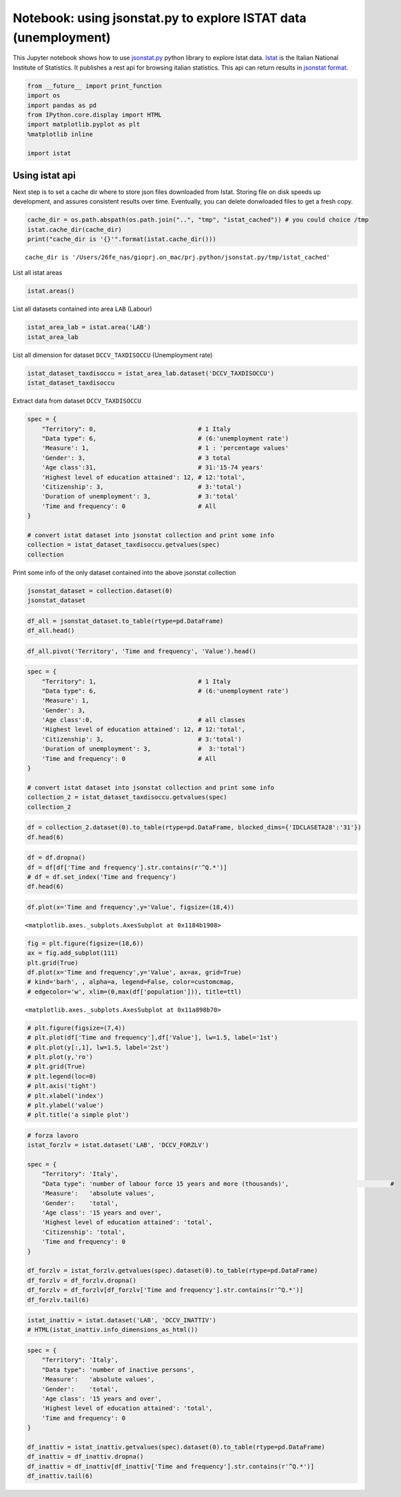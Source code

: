 
Notebook: using jsonstat.py to explore ISTAT data (unemployment)
~~~~~~~~~~~~~~~~~~~~~~~~~~~~~~~~~~~~~~~~~~~~~~~~~~~~~~~~~~~~~~~~

This Jupyter notebook shows how to use
`jsonstat.py <http://github.com/26fe/jsonstat.py>`__ python library to
explore Istat data. `Istat <http://www.istat.it/en/about-istat>`__ is
the Italian National Institute of Statistics. It publishes a rest api
for browsing italian statistics. This api can return results in
`jsonstat format <https://json-stat.org/>`__.

.. code:: python

    from __future__ import print_function
    import os
    import pandas as pd
    from IPython.core.display import HTML
    import matplotlib.pyplot as plt
    %matplotlib inline
    
    import istat

Using istat api
^^^^^^^^^^^^^^^

Next step is to set a cache dir where to store json files downloaded
from Istat. Storing file on disk speeds up development, and assures
consistent results over time. Eventually, you can delete donwloaded
files to get a fresh copy.

.. code:: python

    cache_dir = os.path.abspath(os.path.join("..", "tmp", "istat_cached")) # you could choice /tmp
    istat.cache_dir(cache_dir)
    print("cache_dir is '{}'".format(istat.cache_dir()))


.. parsed-literal::

    cache_dir is '/Users/26fe_nas/gioprj.on_mac/prj.python/jsonstat.py/tmp/istat_cached'


List all istat areas

.. code:: python

    istat.areas()




.. raw:: html

    <table><tr><th>id</th><th>desc</th></tr><tr><td>3</td><td>2011 Population and housing census</td></td></tr><tr><td>4</td><td>Enterprises</td></td></tr><tr><td>7</td><td>Environment and Energy</td></td></tr><tr><td>8</td><td>Population and Households</td></td></tr><tr><td>9</td><td>Households Economic Conditions and Disparities</td></td></tr><tr><td>10</td><td>Health statistics</td></td></tr><tr><td>11</td><td>Social Security and Welfare</td></td></tr><tr><td>12</td><td>Education and training</td></td></tr><tr><td>13</td><td>Communication, culture and leisure</td></td></tr><tr><td>14</td><td>Justice and Security</td></td></tr><tr><td>15</td><td>Citizens' opinions and satisfaction with life</td></td></tr><tr><td>16</td><td>Social participation</td></td></tr><tr><td>17</td><td>National Accounts</td></td></tr><tr><td>19</td><td>Agriculture</td></td></tr><tr><td>20</td><td>Industry and Construction</td></td></tr><tr><td>21</td><td>Services</td></td></tr><tr><td>22</td><td>Public Administrations and Private Institutions</td></td></tr><tr><td>24</td><td>External Trade and Internationalisation</td></td></tr><tr><td>25</td><td>Prices</td></td></tr><tr><td>26</td><td>Labour</td></td></tr></table>



List all datasets contained into area ``LAB`` (Labour)

.. code:: python

    istat_area_lab = istat.area('LAB')
    istat_area_lab




.. raw:: html

    IstatArea: cod = LAB description = Labour



List all dimension for dataset ``DCCV_TAXDISOCCU`` (Unemployment rate)

.. code:: python

    istat_dataset_taxdisoccu = istat_area_lab.dataset('DCCV_TAXDISOCCU')
    istat_dataset_taxdisoccu




.. raw:: html

    DCCV_TAXDISOCCU(9):Unemployment rate</br><table><tr><th>nr</th><th>name</th><th>nr. values</th><th>values (first 3 values)</th></tr><tr><td>0</td><td>Territory</td><td>136</td><td>1:'Italy', 3:'Nord', 4:'Nord-ovest' ...</td></td></tr><tr><td>1</td><td>Data type</td><td>1</td><td>6:'unemployment rate'</td></td></tr><tr><td>2</td><td>Measure</td><td>1</td><td>1:'percentage values'</td></td></tr><tr><td>3</td><td>Gender</td><td>3</td><td>1:'males', 2:'females', 3:'total' ...</td></td></tr><tr><td>4</td><td>Age class</td><td>14</td><td>32:'18-29 years', 3:'20-24 years', 4:'15-24 years' ...</td></td></tr><tr><td>5</td><td>Highest level of education attained</td><td>5</td><td>11:'tertiary (university, doctoral and specialization courses)', 12:'total', 3:'primary school certificate, no educational degree' ...</td></td></tr><tr><td>6</td><td>Citizenship</td><td>3</td><td>1:'italian', 2:'foreign', 3:'total' ...</td></td></tr><tr><td>7</td><td>Duration of unemployment</td><td>2</td><td>2:'12 months and more', 3:'total'</td></td></tr><tr><td>8</td><td>Time and frequency</td><td>193</td><td>1536:'Q4-1980', 2049:'Q4-2007', 1540:'1981' ...</td></td></tr></table>



Extract data from dataset ``DCCV_TAXDISOCCU``

.. code:: python

    spec = { 
        "Territory": 0,                            # 1 Italy
        "Data type": 6,                            # (6:'unemployment rate')
        'Measure': 1,                              # 1 : 'percentage values'
        'Gender': 3,                               # 3 total
        'Age class':31,                            # 31:'15-74 years'
        'Highest level of education attained': 12, # 12:'total', 
        'Citizenship': 3,                          # 3:'total')
        'Duration of unemployment': 3,             # 3:'total'
        'Time and frequency': 0                    # All
    }
    
    # convert istat dataset into jsonstat collection and print some info
    collection = istat_dataset_taxdisoccu.getvalues(spec)
    collection




.. raw:: html

    JsonstatCollection contains the following JsonStatDataSet:</br><table><tr><td>pos</td><td>dataset</td></tr><tr><td>0</td><td>'IDITTER107*IDTIME'</td></tr></table>



Print some info of the only dataset contained into the above jsonstat
collection

.. code:: python

    jsonstat_dataset = collection.dataset(0)
    jsonstat_dataset




.. raw:: html

    name:   'IDITTER107*IDTIME'</br>label:  'Unemployment rate by Territory and Time and frequency - unemployment rate - percentage values - 15-74 years'</br>size: 7830</br><table><tr><td>pos</td><td>id</td><td>label</td><td>size</td><td>role</td></tr><tr><td>0</td><td>IDITTER107</td><td>Territory</td><td>135</td><td></td></tr><tr><td>1</td><td>IDTIME</td><td>Time and frequency</td><td>58</td><td></td></tr></table>



.. code:: python

    df_all = jsonstat_dataset.to_table(rtype=pd.DataFrame)
    df_all.head()




.. raw:: html

    <div>
    <table border="1" class="dataframe">
      <thead>
        <tr style="text-align: right;">
          <th></th>
          <th>Territory</th>
          <th>Time and frequency</th>
          <th>Value</th>
        </tr>
      </thead>
      <tbody>
        <tr>
          <th>0</th>
          <td>Italy</td>
          <td>2004</td>
          <td>8.01</td>
        </tr>
        <tr>
          <th>1</th>
          <td>Italy</td>
          <td>Q1-2004</td>
          <td>8.68</td>
        </tr>
        <tr>
          <th>2</th>
          <td>Italy</td>
          <td>Q2-2004</td>
          <td>7.88</td>
        </tr>
        <tr>
          <th>3</th>
          <td>Italy</td>
          <td>Q3-2004</td>
          <td>7.33</td>
        </tr>
        <tr>
          <th>4</th>
          <td>Italy</td>
          <td>Q4-2004</td>
          <td>8.17</td>
        </tr>
      </tbody>
    </table>
    </div>



.. code:: python

    df_all.pivot('Territory', 'Time and frequency', 'Value').head()




.. raw:: html

    <div>
    <table border="1" class="dataframe">
      <thead>
        <tr style="text-align: right;">
          <th>Time and frequency</th>
          <th>2004</th>
          <th>2005</th>
          <th>2006</th>
          <th>2007</th>
          <th>2008</th>
          <th>2009</th>
          <th>2010</th>
          <th>2011</th>
          <th>2012</th>
          <th>2013</th>
          <th>...</th>
          <th>Q4-2005</th>
          <th>Q4-2006</th>
          <th>Q4-2007</th>
          <th>Q4-2008</th>
          <th>Q4-2009</th>
          <th>Q4-2010</th>
          <th>Q4-2011</th>
          <th>Q4-2012</th>
          <th>Q4-2013</th>
          <th>Q4-2014</th>
        </tr>
        <tr>
          <th>Territory</th>
          <th></th>
          <th></th>
          <th></th>
          <th></th>
          <th></th>
          <th></th>
          <th></th>
          <th></th>
          <th></th>
          <th></th>
          <th></th>
          <th></th>
          <th></th>
          <th></th>
          <th></th>
          <th></th>
          <th></th>
          <th></th>
          <th></th>
          <th></th>
          <th></th>
        </tr>
      </thead>
      <tbody>
        <tr>
          <th>Abruzzo</th>
          <td>7.71</td>
          <td>7.88</td>
          <td>6.57</td>
          <td>6.17</td>
          <td>6.63</td>
          <td>7.97</td>
          <td>8.67</td>
          <td>8.59</td>
          <td>10.85</td>
          <td>11.29</td>
          <td>...</td>
          <td>6.95</td>
          <td>6.84</td>
          <td>5.87</td>
          <td>6.67</td>
          <td>7.02</td>
          <td>9.15</td>
          <td>9.48</td>
          <td>10.48</td>
          <td>11.21</td>
          <td>12.08</td>
        </tr>
        <tr>
          <th>Agrigento</th>
          <td>20.18</td>
          <td>17.62</td>
          <td>13.40</td>
          <td>16.91</td>
          <td>16.72</td>
          <td>17.43</td>
          <td>19.42</td>
          <td>17.61</td>
          <td>19.48</td>
          <td>20.98</td>
          <td>...</td>
          <td>NaN</td>
          <td>NaN</td>
          <td>NaN</td>
          <td>NaN</td>
          <td>NaN</td>
          <td>NaN</td>
          <td>NaN</td>
          <td>NaN</td>
          <td>NaN</td>
          <td>NaN</td>
        </tr>
        <tr>
          <th>Alessandria</th>
          <td>5.34</td>
          <td>5.37</td>
          <td>4.65</td>
          <td>4.63</td>
          <td>4.85</td>
          <td>5.81</td>
          <td>5.34</td>
          <td>6.66</td>
          <td>10.48</td>
          <td>11.80</td>
          <td>...</td>
          <td>NaN</td>
          <td>NaN</td>
          <td>NaN</td>
          <td>NaN</td>
          <td>NaN</td>
          <td>NaN</td>
          <td>NaN</td>
          <td>NaN</td>
          <td>NaN</td>
          <td>NaN</td>
        </tr>
        <tr>
          <th>Ancona</th>
          <td>5.11</td>
          <td>4.14</td>
          <td>4.05</td>
          <td>3.49</td>
          <td>3.78</td>
          <td>5.82</td>
          <td>4.94</td>
          <td>6.84</td>
          <td>9.20</td>
          <td>11.27</td>
          <td>...</td>
          <td>NaN</td>
          <td>NaN</td>
          <td>NaN</td>
          <td>NaN</td>
          <td>NaN</td>
          <td>NaN</td>
          <td>NaN</td>
          <td>NaN</td>
          <td>NaN</td>
          <td>NaN</td>
        </tr>
        <tr>
          <th>Arezzo</th>
          <td>4.55</td>
          <td>5.50</td>
          <td>4.88</td>
          <td>4.61</td>
          <td>4.91</td>
          <td>5.51</td>
          <td>5.87</td>
          <td>6.04</td>
          <td>7.33</td>
          <td>8.04</td>
          <td>...</td>
          <td>NaN</td>
          <td>NaN</td>
          <td>NaN</td>
          <td>NaN</td>
          <td>NaN</td>
          <td>NaN</td>
          <td>NaN</td>
          <td>NaN</td>
          <td>NaN</td>
          <td>NaN</td>
        </tr>
      </tbody>
    </table>
    <p>5 rows × 58 columns</p>
    </div>



.. code:: python

    spec = { 
        "Territory": 1,                            # 1 Italy
        "Data type": 6,                            # (6:'unemployment rate')
        'Measure': 1,
        'Gender': 3,
        'Age class':0,                             # all classes
        'Highest level of education attained': 12, # 12:'total', 
        'Citizenship': 3,                          # 3:'total')
        'Duration of unemployment': 3,             #  3:'total')
        'Time and frequency': 0                    # All
    }
    
    # convert istat dataset into jsonstat collection and print some info
    collection_2 = istat_dataset_taxdisoccu.getvalues(spec)
    collection_2




.. raw:: html

    JsonstatCollection contains the following JsonStatDataSet:</br><table><tr><td>pos</td><td>dataset</td></tr><tr><td>0</td><td>'IDCLASETA28*IDTIME'</td></tr></table>



.. code:: python

    df = collection_2.dataset(0).to_table(rtype=pd.DataFrame, blocked_dims={'IDCLASETA28':'31'})
    df.head(6)




.. raw:: html

    <div>
    <table border="1" class="dataframe">
      <thead>
        <tr style="text-align: right;">
          <th></th>
          <th>Age class</th>
          <th>Time and frequency</th>
          <th>Value</th>
        </tr>
      </thead>
      <tbody>
        <tr>
          <th>0</th>
          <td>15-74 years</td>
          <td>Q4-1992</td>
          <td>NaN</td>
        </tr>
        <tr>
          <th>1</th>
          <td>15-74 years</td>
          <td>1993</td>
          <td>NaN</td>
        </tr>
        <tr>
          <th>2</th>
          <td>15-74 years</td>
          <td>Q1-1993</td>
          <td>NaN</td>
        </tr>
        <tr>
          <th>3</th>
          <td>15-74 years</td>
          <td>Q2-1993</td>
          <td>NaN</td>
        </tr>
        <tr>
          <th>4</th>
          <td>15-74 years</td>
          <td>Q3-1993</td>
          <td>NaN</td>
        </tr>
        <tr>
          <th>5</th>
          <td>15-74 years</td>
          <td>Q4-1993</td>
          <td>NaN</td>
        </tr>
      </tbody>
    </table>
    </div>



.. code:: python

    df = df.dropna()
    df = df[df['Time and frequency'].str.contains(r'^Q.*')]
    # df = df.set_index('Time and frequency')
    df.head(6)




.. raw:: html

    <div>
    <table border="1" class="dataframe">
      <thead>
        <tr style="text-align: right;">
          <th></th>
          <th>Age class</th>
          <th>Time and frequency</th>
          <th>Value</th>
        </tr>
      </thead>
      <tbody>
        <tr>
          <th>57</th>
          <td>15-74 years</td>
          <td>Q1-2004</td>
          <td>8.68</td>
        </tr>
        <tr>
          <th>58</th>
          <td>15-74 years</td>
          <td>Q2-2004</td>
          <td>7.88</td>
        </tr>
        <tr>
          <th>59</th>
          <td>15-74 years</td>
          <td>Q3-2004</td>
          <td>7.33</td>
        </tr>
        <tr>
          <th>60</th>
          <td>15-74 years</td>
          <td>Q4-2004</td>
          <td>8.17</td>
        </tr>
        <tr>
          <th>62</th>
          <td>15-74 years</td>
          <td>Q1-2005</td>
          <td>8.27</td>
        </tr>
        <tr>
          <th>63</th>
          <td>15-74 years</td>
          <td>Q2-2005</td>
          <td>7.54</td>
        </tr>
      </tbody>
    </table>
    </div>



.. code:: python

    df.plot(x='Time and frequency',y='Value', figsize=(18,4))




.. parsed-literal::

    <matplotlib.axes._subplots.AxesSubplot at 0x1184b1908>




.. image:: istat_unemployment_files/istat_unemployment_19_1.png


.. code:: python

    fig = plt.figure(figsize=(18,6))
    ax = fig.add_subplot(111)
    plt.grid(True)
    df.plot(x='Time and frequency',y='Value', ax=ax, grid=True) 
    # kind='barh', , alpha=a, legend=False, color=customcmap,
    # edgecolor='w', xlim=(0,max(df['population'])), title=ttl)




.. parsed-literal::

    <matplotlib.axes._subplots.AxesSubplot at 0x11a898b70>




.. image:: istat_unemployment_files/istat_unemployment_20_1.png


.. code:: python

    # plt.figure(figsize=(7,4))
    # plt.plot(df['Time and frequency'],df['Value'], lw=1.5, label='1st')
    # plt.plot(y[:,1], lw=1.5, label='2st')
    # plt.plot(y,'ro')
    # plt.grid(True)
    # plt.legend(loc=0)
    # plt.axis('tight')
    # plt.xlabel('index')
    # plt.ylabel('value')
    # plt.title('a simple plot')

.. code:: python

    # forza lavoro
    istat_forzlv = istat.dataset('LAB', 'DCCV_FORZLV')
    
    spec = { 
        "Territory": 'Italy',                            
        "Data type": 'number of labour force 15 years and more (thousands)',                            # 
        'Measure':   'absolute values',               
        'Gender':    'total',                               
        'Age class': '15 years and over',                            
        'Highest level of education attained': 'total', 
        'Citizenship': 'total',                         
        'Time and frequency': 0                    
    }
    
    df_forzlv = istat_forzlv.getvalues(spec).dataset(0).to_table(rtype=pd.DataFrame)
    df_forzlv = df_forzlv.dropna()
    df_forzlv = df_forzlv[df_forzlv['Time and frequency'].str.contains(r'^Q.*')]
    df_forzlv.tail(6)




.. raw:: html

    <div>
    <table border="1" class="dataframe">
      <thead>
        <tr style="text-align: right;">
          <th></th>
          <th>Time and frequency</th>
          <th>Value</th>
        </tr>
      </thead>
      <tbody>
        <tr>
          <th>187</th>
          <td>Q2-2014</td>
          <td>25419.15</td>
        </tr>
        <tr>
          <th>188</th>
          <td>Q3-2014</td>
          <td>25373.70</td>
        </tr>
        <tr>
          <th>189</th>
          <td>Q4-2014</td>
          <td>25794.44</td>
        </tr>
        <tr>
          <th>190</th>
          <td>Q1-2015</td>
          <td>25460.25</td>
        </tr>
        <tr>
          <th>191</th>
          <td>Q2-2015</td>
          <td>25598.29</td>
        </tr>
        <tr>
          <th>192</th>
          <td>Q3-2015</td>
          <td>25321.61</td>
        </tr>
      </tbody>
    </table>
    </div>



.. code:: python

    istat_inattiv = istat.dataset('LAB', 'DCCV_INATTIV')
    # HTML(istat_inattiv.info_dimensions_as_html())

.. code:: python

    spec = { 
        "Territory": 'Italy',                            
        "Data type": 'number of inactive persons',                           
        'Measure':   'absolute values',               
        'Gender':    'total',                               
        'Age class': '15 years and over',                            
        'Highest level of education attained': 'total', 
        'Time and frequency': 0                    
    }
    
    df_inattiv = istat_inattiv.getvalues(spec).dataset(0).to_table(rtype=pd.DataFrame)
    df_inattiv = df_inattiv.dropna()
    df_inattiv = df_inattiv[df_inattiv['Time and frequency'].str.contains(r'^Q.*')]
    df_inattiv.tail(6)




.. raw:: html

    <div>
    <table border="1" class="dataframe">
      <thead>
        <tr style="text-align: right;">
          <th></th>
          <th>citizenship</th>
          <th>Labour status</th>
          <th>Inactivity reasons</th>
          <th>Main status</th>
          <th>Time and frequency</th>
          <th>Value</th>
        </tr>
      </thead>
      <tbody>
        <tr>
          <th>24756</th>
          <td>total</td>
          <td>total</td>
          <td>total</td>
          <td>total</td>
          <td>Q2-2014</td>
          <td>26594.57</td>
        </tr>
        <tr>
          <th>24757</th>
          <td>total</td>
          <td>total</td>
          <td>total</td>
          <td>total</td>
          <td>Q3-2014</td>
          <td>26646.90</td>
        </tr>
        <tr>
          <th>24758</th>
          <td>total</td>
          <td>total</td>
          <td>total</td>
          <td>total</td>
          <td>Q4-2014</td>
          <td>26257.15</td>
        </tr>
        <tr>
          <th>24759</th>
          <td>total</td>
          <td>total</td>
          <td>total</td>
          <td>total</td>
          <td>Q1-2015</td>
          <td>26608.07</td>
        </tr>
        <tr>
          <th>24760</th>
          <td>total</td>
          <td>total</td>
          <td>total</td>
          <td>total</td>
          <td>Q2-2015</td>
          <td>26487.67</td>
        </tr>
        <tr>
          <th>24761</th>
          <td>total</td>
          <td>total</td>
          <td>total</td>
          <td>total</td>
          <td>Q3-2015</td>
          <td>26746.26</td>
        </tr>
      </tbody>
    </table>
    </div>


